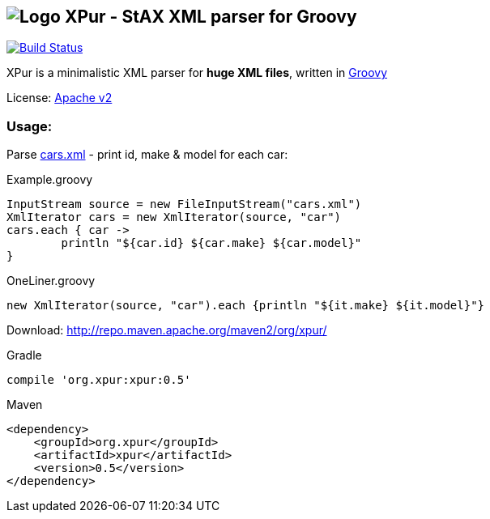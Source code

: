 == image:https://raw.githubusercontent.com/eyforia/xpur/gh-pages/images/logo-small.png[Logo] XPur - StAX XML parser for Groovy

[[img-build-status]]
image::https://travis-ci.org/eyforia/xpur.svg?branch=master[Build Status, link="https://travis-ci.org/eyforia/xpur"]

XPur is a minimalistic XML parser for *huge XML files*, written in http://www.groovy-lang.org[Groovy]

License: https://www.apache.org/licenses/LICENSE-2.0[Apache v2]

=== Usage:
Parse https://github.com/eyforia/xpur/blob/master/src/test/resources/org/xpur/cars.xml[cars.xml] -
print id, make & model for each car:

[[app-listing]]
[source,groovy]
.Example.groovy
----
InputStream source = new FileInputStream("cars.xml")
XmlIterator cars = new XmlIterator(source, "car")
cars.each { car ->
	println "${car.id} ${car.make} ${car.model}"
}
----

[source,groovy]
.OneLiner.groovy
----
new XmlIterator(source, "car").each {println "${it.make} ${it.model}"}
----

Download: http://repo.maven.apache.org/maven2/org/xpur/

[[app-listing]]
[source,groovy]
.Gradle
----
compile 'org.xpur:xpur:0.5'
----

[[app-listing]]
[source,xml]
.Maven
----
<dependency>
    <groupId>org.xpur</groupId>
    <artifactId>xpur</artifactId>
    <version>0.5</version>
</dependency>
----
